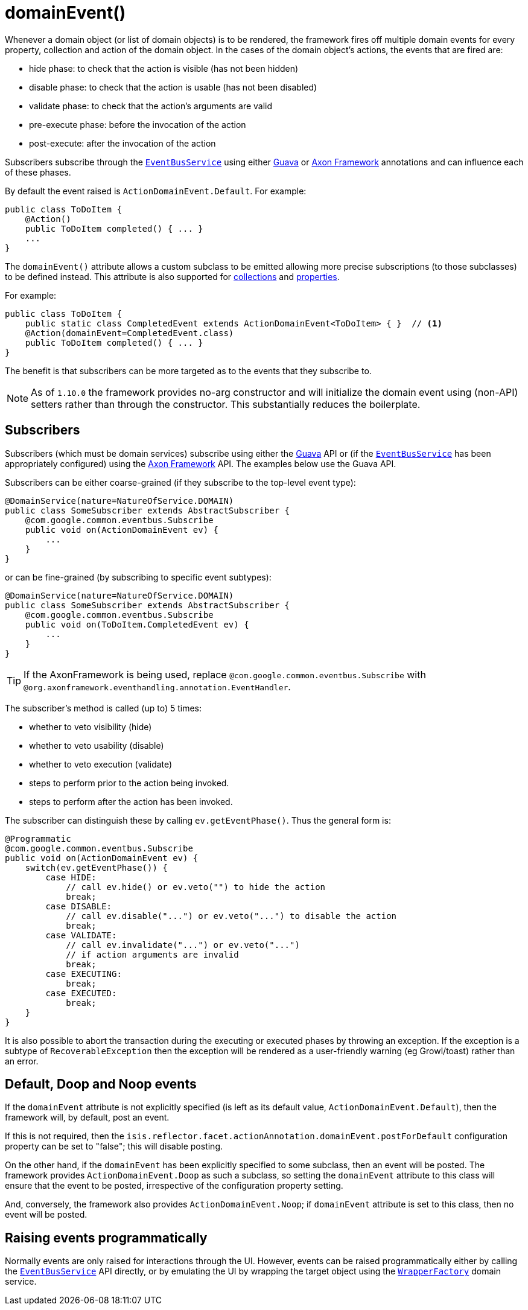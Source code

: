 [[_rgant-Action_domainEvent]]
= domainEvent()
:Notice: Licensed to the Apache Software Foundation (ASF) under one or more contributor license agreements. See the NOTICE file distributed with this work for additional information regarding copyright ownership. The ASF licenses this file to you under the Apache License, Version 2.0 (the "License"); you may not use this file except in compliance with the License. You may obtain a copy of the License at. http://www.apache.org/licenses/LICENSE-2.0 . Unless required by applicable law or agreed to in writing, software distributed under the License is distributed on an "AS IS" BASIS, WITHOUT WARRANTIES OR  CONDITIONS OF ANY KIND, either express or implied. See the License for the specific language governing permissions and limitations under the License.
:_basedir: ../../
:_imagesdir: images/


Whenever a domain object (or list of domain objects) is to be rendered, the framework fires off multiple domain events for every property, collection and action of the domain object.  In the cases of the domain object's actions, the events that are fired are:

* hide phase: to check that the action is visible (has not been hidden)
* disable phase: to check that the action is usable (has not been disabled)
* validate phase: to check that the action's arguments are valid
* pre-execute phase: before the invocation of the action
* post-execute: after the invocation of the action

Subscribers subscribe through the xref:../rgsvc/rgsvc.adoc#_rgsvc_api_EventBusService[`EventBusService`] using either link:https://github.com/google/guava[Guava] or link:http://www.axonframework.org/[Axon Framework] annotations and can influence each of these phases.

By default the event raised is `ActionDomainEvent.Default`. For example:

[source,java]
----
public class ToDoItem {
    @Action()
    public ToDoItem completed() { ... }
    ...
}
----


The `domainEvent()` attribute allows a custom subclass to be emitted allowing more precise subscriptions (to those
subclasses) to be defined instead.  This attribute is also supported for
xref:../rgant/rgant.adoc#_rgant-Collection_domainEvent[collections] and
xref:../rgant/rgant.adoc#_rgant-Property_domainEvent[properties].

For example:

[source,java]
----
public class ToDoItem {
    public static class CompletedEvent extends ActionDomainEvent<ToDoItem> { }  // <1>
    @Action(domainEvent=CompletedEvent.class)
    public ToDoItem completed() { ... }
}
----

The benefit is that subscribers can be more targeted as to the events that they subscribe to.


[NOTE]
====
As of `1.10.0` the framework provides no-arg constructor and will initialize the domain event using (non-API) setters
rather than through the constructor.  This substantially reduces the boilerplate.
====







== Subscribers

Subscribers (which must be domain services) subscribe using either the link:https://github.com/google/guava[Guava] API or (if the xref:../rgsvc/rgsvc.adoc#_rgsvc_api_EventBusService[`EventBusService`] has been appropriately configured) using the link:http://www.axonframework.org/[Axon Framework] API.  The examples below use the Guava API.

Subscribers can be either coarse-grained (if they subscribe to the top-level event type):

[source,java]
----
@DomainService(nature=NatureOfService.DOMAIN)
public class SomeSubscriber extends AbstractSubscriber {
    @com.google.common.eventbus.Subscribe
    public void on(ActionDomainEvent ev) {
        ...
    }
}
----

or can be fine-grained (by subscribing to specific event subtypes):

[source,java]
----
@DomainService(nature=NatureOfService.DOMAIN)
public class SomeSubscriber extends AbstractSubscriber {
    @com.google.common.eventbus.Subscribe
    public void on(ToDoItem.CompletedEvent ev) {
        ...
    }
}
----

[TIP]
====
If the AxonFramework is being used, replace `@com.google.common.eventbus.Subscribe` with `@org.axonframework.eventhandling.annotation.EventHandler`.
====


The subscriber's method is called (up to) 5 times:

* whether to veto visibility (hide)
* whether to veto usability (disable)
* whether to veto execution (validate)
* steps to perform prior to the action being invoked.
* steps to perform after the action has been invoked.

The subscriber can distinguish these by calling `ev.getEventPhase()`. Thus the general form is:

[source,java]
----
@Programmatic
@com.google.common.eventbus.Subscribe
public void on(ActionDomainEvent ev) {
    switch(ev.getEventPhase()) {
        case HIDE:
            // call ev.hide() or ev.veto("") to hide the action
            break;
        case DISABLE:
            // call ev.disable("...") or ev.veto("...") to disable the action
            break;
        case VALIDATE:
            // call ev.invalidate("...") or ev.veto("...")
            // if action arguments are invalid
            break;
        case EXECUTING:
            break;
        case EXECUTED:
            break;
    }
}
----

It is also possible to abort the transaction during the executing or executed phases by throwing an exception. If the exception is a subtype of `RecoverableException` then the exception will be rendered as a user-friendly warning (eg Growl/toast) rather than an error.




== Default, Doop and Noop events

If the `domainEvent` attribute is not explicitly specified (is left as its default value, `ActionDomainEvent.Default`),
then the framework will, by default, post an event.

If this is not required, then the `isis.reflector.facet.actionAnnotation.domainEvent.postForDefault`
configuration property can be set to "false"; this will disable posting.

On the other hand, if the `domainEvent` has been explicitly specified to some subclass, then an event will be posted.
The framework provides `ActionDomainEvent.Doop` as such a subclass, so setting the `domainEvent` attribute to this class
will ensure that the event to be posted, irrespective of the configuration property setting.

And, conversely, the framework also provides `ActionDomainEvent.Noop`; if `domainEvent` attribute is set to this class,
then no event will be posted.






== Raising events programmatically

Normally events are only raised for interactions through the UI. However, events can be raised programmatically either by calling the xref:../rgsvc/rgsvc.adoc#_rgsvc_api_EventBusService[`EventBusService`] API directly, or by emulating the UI by
wrapping the target object using the xref:../rgsvc/rgsvc.adoc#_rgsvc_api_WrapperFactory[`WrapperFactory`] domain service.






